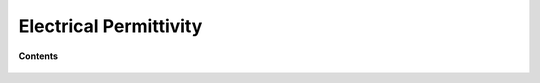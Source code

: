 .. _electrical_permittivity_index:

Electrical Permittivity
=======================

.. raw:: html
    :file: ../../../underconstruction.html


**Contents**

 .. toctree::
    :maxdepth: 2

    electrical_permittivity_lab_setup_measurements
    electrical_permittivity_units_values
    electrical_permittivity_factors
    electrical_permittivity_mathematical_relationships

